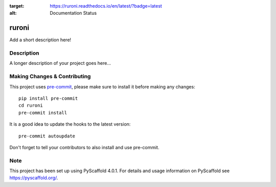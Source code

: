 .. image:: https://travis-ci.com/ElCuboNegro/ruroni.svg?branch=main
 :target: https://travis-ci.com/ElCuboNegro/ruroni
 :alt: CI Status

 
.. image:: https://readthedocs.org/projects/ruroni/badge/?version=latest
:target: https://ruroni.readthedocs.io/en/latest/?badge=latest
:alt: Documentation Status

======
ruroni
======


Add a short description here!


Description
===========

A longer description of your project goes here...


.. _pyscaffold-notes:

Making Changes & Contributing
=============================

This project uses `pre-commit`_, please make sure to install it before making any
changes::

    pip install pre-commit
    cd ruroni
    pre-commit install

It is a good idea to update the hooks to the latest version::

    pre-commit autoupdate

Don't forget to tell your contributors to also install and use pre-commit.

.. _pre-commit: http://pre-commit.com/

Note
====

This project has been set up using PyScaffold 4.0.1. For details and usage
information on PyScaffold see https://pyscaffold.org/.
